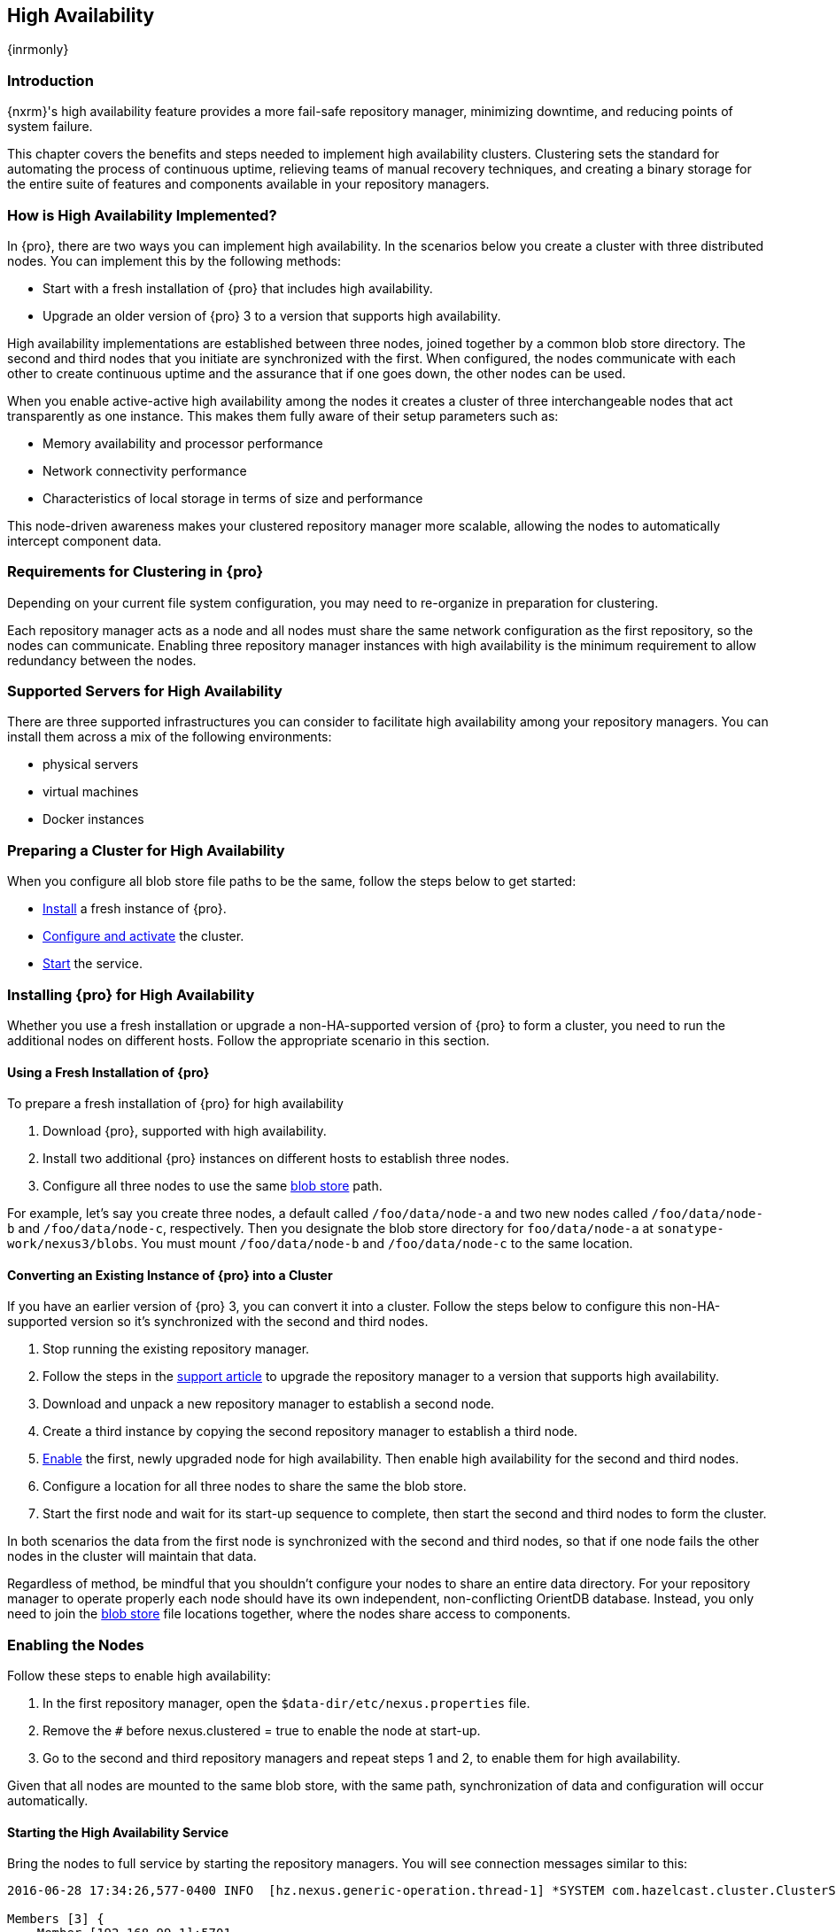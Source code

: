 [[high-availability]]
==  High Availability
{inrmonly}

[[high-availability-introduction]]
=== Introduction

{nxrm}'s high availability feature provides a more fail-safe repository manager, minimizing downtime, and 
reducing points of system failure.

This chapter covers the benefits and steps needed to implement high availability clusters. Clustering sets the 
standard for automating the process of continuous uptime, relieving teams of manual recovery techniques, and 
creating a binary storage for the entire suite of features and components available in your repository managers.

[[how-high-availability]]
=== How is High Availability Implemented?

In {pro}, there are two ways you can implement high availability. In the scenarios below you create a cluster
with three distributed nodes. You can implement this by the following methods:

* Start with a fresh installation of {pro} that includes high availability.
* Upgrade an older version of {pro} 3 to a version that supports high availability.

////
. Add a second server with the high availability feature in place, then configure it in your existing instance of 
{pro}
////

High availability implementations are established between three nodes, joined together by a common blob store 
directory. The second and third nodes that you initiate are synchronized with the first. When configured, the nodes 
communicate with each other to create continuous uptime and the assurance that if one goes down, the other nodes 
can be used.

When you enable active-active high availability among the nodes it creates a cluster of three interchangeable nodes
that act transparently as one instance. This makes them fully aware of their setup parameters such as:

- Memory availability and processor performance
- Network connectivity performance
- Characteristics of local storage in terms of size and performance

This node-driven awareness makes your clustered repository manager more scalable, allowing the nodes to automatically
intercept component data.

[[high-availability-expectations]]
=== Requirements for Clustering in {pro}

Depending on your current file system configuration, you may need to re-organize in preparation for clustering.

Each repository manager acts as a node and all nodes must share the same network configuration as the first
repository, so the nodes can communicate. Enabling three repository manager instances with high availability is the
minimum requirement to allow redundancy between the nodes.

////
Re-write intro and add requirements as bullets. Add a blob store config example, then merge this section into How to
Implement HA, above
////

[[high-availability-servers]]
=== Supported Servers for High Availability

There are three supported infrastructures you can consider to facilitate high availability among your repository
managers. You can install them across a mix of the following environments:

- physical servers
- virtual machines
- Docker instances

[[high-availability-prepare]]
=== Preparing a Cluster for High Availability

When you configure all blob store file paths to be the same, follow the steps below to get started:

- <<high-availability-install,Install>> a fresh instance of {pro}.
- <<high-availability-configure,Configure and activate>> the cluster.
- <<high-availability-startup,Start>> the service.

[[high-availability-install]]
=== Installing {pro} for High Availability

Whether you use a fresh installation or upgrade a non-HA-supported version of {pro} to form a cluster, you
need to run the additional nodes on different hosts. Follow the appropriate scenario in this section. 

==== Using a Fresh Installation of {pro}

To prepare a fresh installation of {pro} for high availability

1. Download {pro}, supported with high availability.
2. Install two additional {pro} instances on different hosts to establish three nodes.
3. Configure all three nodes to use the same <<admin-repository-blobstores,blob store>> path.

For example, let's say you create three nodes, a default called `/foo/data/node-a` and two new nodes called
`/foo/data/node-b` and `/foo/data/node-c`, respectively. Then you designate the blob store directory for
`foo/data/node-a` at `sonatype-work/nexus3/blobs`. You must mount `/foo/data/node-b` and `/foo/data/node-c`
to the same location.

==== Converting an Existing Instance of {pro} into a Cluster

If you have an earlier version of {pro} 3, you can convert it into a cluster. Follow the steps below to
configure this non-HA-supported version so it's synchronized with the second and third nodes.

1. Stop running the existing repository manager.
2. Follow the steps in the https://support.sonatype.com/hc/en-us/articles/231723267[support article] to
upgrade the repository manager to a version that supports high availability.
3. Download and unpack a new repository manager to establish a second node.
4. Create a third instance by copying the second repository manager to establish a third node.
5. <<high-availability-configure,Enable>> the first, newly upgraded node for high availability. Then enable
high availability for the second and third nodes.
6. Configure a location for all three nodes to share the same the blob store.
7. Start the first node and wait for its start-up sequence to complete, then start the second and third
nodes to form the cluster.
////
RE: step 2 -Currently, there no KB article for this but there is some documentation in Joe's HA testing
overview. I'll contact the team in the follow-up ticket to get their thoughts on whether I write KB or
add the steps to this chapter
////

In both scenarios the data from the first node is synchronized with the second and third nodes, so that if
one node fails the other nodes in the cluster will maintain that data.

Regardless of method, be mindful that you shouldn't configure your nodes to share an entire data directory. For 
your repository manager to operate properly each node should have its own independent, non-conflicting OrientDB 
database. Instead, you only need to join the <<admin-repository-blobstores,blob store>> file locations together, 
where the nodes share access to components.
////
The paragraph beginning "Regardless" will be repurposed in NEXUS-12038
////

[[high-availability-configure]]
=== Enabling the Nodes

Follow these steps to enable high availability:

1. In the first repository manager, open the `$data-dir/etc/nexus.properties` file.
2. Remove the `#` before +nexus.clustered = true+ to enable the node at start-up. 
3. Go to the second and third repository managers and repeat steps 1 and 2, to enable them for high availability.

Given that all nodes are mounted to the same blob store, with the same path, synchronization of data and configuration
will occur automatically.

////
the phrasing in bullet 2 above will likely be different, hence this note to myself
////

[[high-availability-startup]]
==== Starting the High Availability Service

Bring the nodes to full service by starting the repository managers. You will see connection messages similar to
this:

----
2016-06-28 17:34:26,577-0400 INFO  [hz.nexus.generic-operation.thread-1] *SYSTEM com.hazelcast.cluster.ClusterService - [192.168.99.1]:5702 [nexus] [3.5.3]
 
Members [3] {
    Member [192.168.99.1]:5701
    Member [192.168.99.1]:5702
    Member [192.168.99.1]:5703 this
}
----

The nodes are synchronized via link:https://hazelcast.com/[Hazelcast], which provides in-memory computing for
active data and active backup. Hazelcast can employ multicast to discover cluster members, but it supports node
discovery in other ways. If the default configuration isn't suitable for your network infrastructure, you will
need to customize `$install-dir/etc/fabric/hazelcast.xml`. See <<high-availability-aws>> for a concrete example.

[[high-availability-environment]]
=== Configuring {pro} Environment for High Availability

Once you have your high availability environment set up, be aware that almost all configuration done via the UI 
is shared between all nodes in the cluster. There is no master node you must hit; they are all treated equally. 
For example, if you create a new repository all nodes in the cluster will be able to see it and utilize it. Or 
if you want to change your 'Email Server' port you just need to do it once via the UI on any of the servers and 
the change will share. Because all servers share out the changes, changing on any is acceptable.

NOTE: Same as a single server be aware, if multiple people are configuring something at the same time in your 
cluster, it may appear the changes are not sharing. If you refresh your screen, you will see the changes when 
they come across.

There are some things, however, that are not done or shared within the UI and need to be done on each individual 
server. These are:

- Any CLI configurations you do (such as specifying a port via nexus.properties or setting up SSL)
- 'Refresh Interval' of the GUI 'Log Viewer' setting
- Most log messages are not shared across the server (some few are) however logging levels are shared
- 'Metrics' displayed are for the individual server (and not for the cluster)
- A 'Support ZIP' is for the individual server. Consult with your support technician which zips they need if 
troubleshooting.
- 'Analytics' events are per server
- 'Audit' events are per server
////
last 2 should be changing with NEXUS-10489
////

TIP: Scheduled tasks will run against one node unless the 'Multi node' configuration option is selected or the 
task affects something that is in itself shared (like compaction of blob stores).

Regardless, {nxrm} configuration is not done via any load balancers that might be in place. It is done on the 
individual node level and shared or not.

When adding new nodes to the existing cluster be aware that they will get the shared configuration of the cluster 
regardless of how they are preconfigured.

CAUTION: In the event you have empty nodes and are adding existing configured nodes to it, the existing 
unconfigured nodes would erase the existing configuration of the nodes added. When creating a cluster, it is 
important you start the configured nodes before the empty nodes to avoid unwanted configuration loss.

[[high-availability-aws]]
=== Configuring High Availability for Amazon Web Services

{nxrm} can be deployed on cloud-computing services, such as Amazon Web Services (AWS). Depending on your network
security, additional configuration may be required. For example, if you use a network layer firewall application
it may block multicast communication. If such a failure occurs you will need to modify the Hazelcast configuration
file.

To configure Hazelcast for automatic node discovery find the `<join>` tag in `$install-dir/etc/fabric/hazelcast.xml`.
Then, edit the file for each node:

1. Change the value in `<multicast enabled="true">` to `"false"`.
2. Change the value in `<aws enabled="false">` to `"true"`.
3. Save the file.
4. Reboot each node in the cluster.

The `$install-dir/etc/fabric/hazelcast.xml` file with the modified properties will look similar to this:
----
<join>
    <multicast enabled="false">
       <multicast-group>224.2.2.3</multicast-group>
       <multicast-port>54327</multicast-port>
    </multicast>
    <tcp-ip enabled="false">
        <interface>127.0.0.1</interface>
    </tcp-ip>
    <aws enabled="true">
        <access-key>my-access-key</access-key>
        <secret-key>my-secret-key</secret-key>
        <!--optional, default is us-east-1 -->
        <region>us-west-1</region>
        <!--optional, default is ec2.amazonaws.com. If set, region shouldn't be set as it will override this property -->
        <host-header>ec2.amazonaws.com</host-header>
        <!-- optional, only instances belonging to this group will be discovered, default will try all running instances -->
        <security-group-name>security-group-name</security-group-name>
        <tag-key>type</tag-key>
        <tag-value>nexus-nodes</tag-value>
    </aws>
</join>
----

[[high-availability-verify]]
=== Verifying Synchronization

At runtime, the repository manager user interface allows you to see the contents of one node synchronized with the others.
See <<nodes>> for details on viewing active nodes in cluster.
